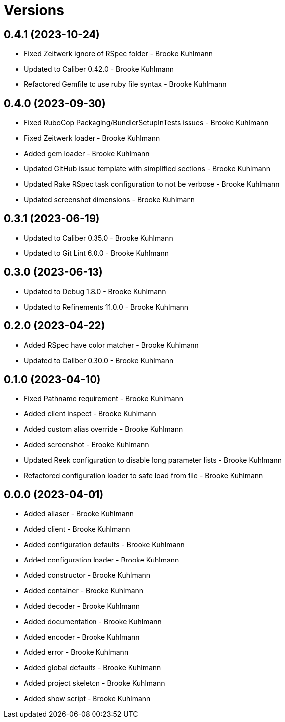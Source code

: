 = Versions

== 0.4.1 (2023-10-24)

* Fixed Zeitwerk ignore of RSpec folder - Brooke Kuhlmann
* Updated to Caliber 0.42.0 - Brooke Kuhlmann
* Refactored Gemfile to use ruby file syntax - Brooke Kuhlmann

== 0.4.0 (2023-09-30)

* Fixed RuboCop Packaging/BundlerSetupInTests issues - Brooke Kuhlmann
* Fixed Zeitwerk loader - Brooke Kuhlmann
* Added gem loader - Brooke Kuhlmann
* Updated GitHub issue template with simplified sections - Brooke Kuhlmann
* Updated Rake RSpec task configuration to not be verbose - Brooke Kuhlmann
* Updated screenshot dimensions - Brooke Kuhlmann

== 0.3.1 (2023-06-19)

* Updated to Caliber 0.35.0 - Brooke Kuhlmann
* Updated to Git Lint 6.0.0 - Brooke Kuhlmann

== 0.3.0 (2023-06-13)

* Updated to Debug 1.8.0 - Brooke Kuhlmann
* Updated to Refinements 11.0.0 - Brooke Kuhlmann

== 0.2.0 (2023-04-22)

* Added RSpec have color matcher - Brooke Kuhlmann
* Updated to Caliber 0.30.0 - Brooke Kuhlmann

== 0.1.0 (2023-04-10)

* Fixed Pathname requirement - Brooke Kuhlmann
* Added client inspect - Brooke Kuhlmann
* Added custom alias override - Brooke Kuhlmann
* Added screenshot - Brooke Kuhlmann
* Updated Reek configuration to disable long parameter lists - Brooke Kuhlmann
* Refactored configuration loader to safe load from file - Brooke Kuhlmann

== 0.0.0 (2023-04-01)

* Added aliaser - Brooke Kuhlmann
* Added client - Brooke Kuhlmann
* Added configuration defaults - Brooke Kuhlmann
* Added configuration loader - Brooke Kuhlmann
* Added constructor - Brooke Kuhlmann
* Added container - Brooke Kuhlmann
* Added decoder - Brooke Kuhlmann
* Added documentation - Brooke Kuhlmann
* Added encoder - Brooke Kuhlmann
* Added error - Brooke Kuhlmann
* Added global defaults - Brooke Kuhlmann
* Added project skeleton - Brooke Kuhlmann
* Added show script - Brooke Kuhlmann
